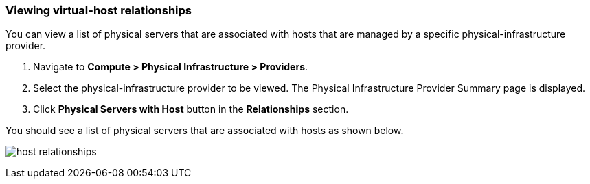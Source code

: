 === Viewing virtual-host relationships
You can view a list of physical servers that are associated with hosts that are managed by a specific physical-infrastructure provider.

. Navigate to *Compute > Physical Infrastructure > Providers*.

. Select the physical-infrastructure provider to be viewed. The Physical Infrastructure Provider Summary page is displayed.

. Click *Physical Servers with Host* button in the *Relationships* section.

You should see a list of physical servers that are associated with hosts as shown below.

image:usage/relationship/images/host_relationships.png[]
